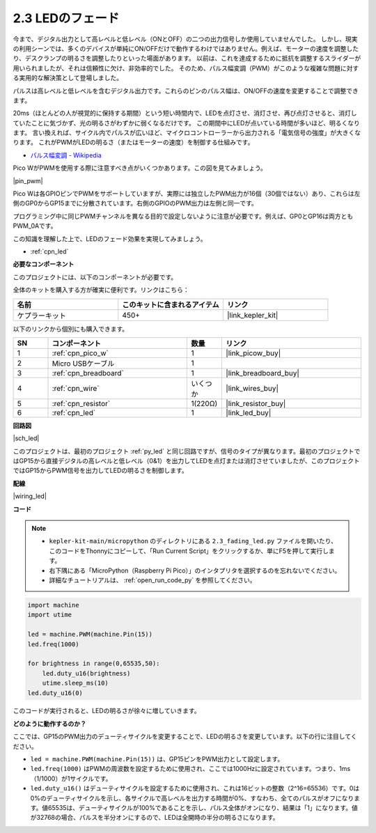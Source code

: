.. _py_fade:

2.3 LEDのフェード
========================

今まで、デジタル出力として高レベルと低レベル（ONとOFF）の二つの出力信号しか使用していませんでした。
しかし、現実の利用シーンでは、多くのデバイスが単純にON/OFFだけで動作するわけではありません。例えば、モーターの速度を調整したり、デスクランプの明るさを調整したりといった場面があります。
以前は、これを達成するために抵抗を調整するスライダーが用いられましたが、それは信頼性に欠け、非効率的でした。
そのため、パルス幅変調（PWM）がこのような複雑な問題に対する実用的な解決策として登場しました。

パルスは高レベルと低レベルを含むデジタル出力です。これらのピンのパルス幅は、ON/OFFの速度を変更することで調整できます。

20ms（ほとんどの人が視覚的に保持する期間）という短い時間内で、LEDを点灯させ、消灯させ、再び点灯させると、消灯していたことに気づかず、光の明るさがわずかに弱くなるだけです。
この期間中にLEDが点いている時間が多いほど、明るくなります。
言い換えれば、サイクル内でパルスが広いほど、マイクロコントローラーから出力される「電気信号の強度」が大きくなります。
これがPWMがLEDの明るさ（またはモーターの速度）を制御する仕組みです。

* `パルス幅変調 - Wikipedia <https://ja.wikipedia.org/wiki/パルス幅変調>`_

Pico WがPWMを使用する際に注意すべき点がいくつかあります。この図を見てみましょう。

|pin_pwm|

Pico Wは各GPIOピンでPWMをサポートしていますが、実際には独立したPWM出力が16個（30個ではない）あり、これらは左側のGP0からGP15までに分散されています。右側のGPIOのPWM出力は左側と同一です。

プログラミング中に同じPWMチャンネルを異なる目的で設定しないように注意が必要です。例えば、GP0とGP16は両方ともPWM_0Aです。

この知識を理解した上で、LEDのフェード効果を実現してみましょう。

* :ref:`cpn_led`

**必要なコンポーネント**

このプロジェクトには、以下のコンポーネントが必要です。

全体のキットを購入する方が確実に便利です。リンクはこちら：

.. list-table::
    :widths: 20 20 20
    :header-rows: 1

    *   - 名前	
        - このキットに含まれるアイテム
        - リンク
    *   - ケプラーキット	
        - 450+
        - |link_kepler_kit|

以下のリンクから個別にも購入できます。

.. list-table::
    :widths: 5 20 5 20
    :header-rows: 1

    *   - SN
        - コンポーネント	
        - 数量
        - リンク

    *   - 1
        - :ref:`cpn_pico_w`
        - 1
        - |link_picow_buy|
    *   - 2
        - Micro USBケーブル
        - 1
        - 
    *   - 3
        - :ref:`cpn_breadboard`
        - 1
        - |link_breadboard_buy|
    *   - 4
        - :ref:`cpn_wire`
        - いくつか
        - |link_wires_buy|
    *   - 5
        - :ref:`cpn_resistor`
        - 1(220Ω)
        - |link_resistor_buy|
    *   - 6
        - :ref:`cpn_led`
        - 1
        - |link_led_buy|

**回路図**

|sch_led|

このプロジェクトは、最初のプロジェクト :ref:`py_led` と同じ回路ですが、信号のタイプが異なります。最初のプロジェクトではGP15から直接デジタルの高レベルと低レベル（0&1）を出力してLEDを点灯または消灯させていましたが、このプロジェクトではGP15からPWM信号を出力してLEDの明るさを制御します。

**配線**

|wiring_led|


**コード**

.. note::

    * ``kepler-kit-main/micropython`` のディレクトリにある ``2.3_fading_led.py`` ファイルを開いたり、このコードをThonnyにコピーして、「Run Current Script」をクリックするか、単にF5を押して実行します。

    * 右下隅にある「MicroPython（Raspberry Pi Pico）」のインタプリタを選択するのを忘れないでください。

    * 詳細なチュートリアルは、 :ref:`open_run_code_py` を参照してください。

.. code-block:: python

    import machine
    import utime

    led = machine.PWM(machine.Pin(15))
    led.freq(1000)

    for brightness in range(0,65535,50):
        led.duty_u16(brightness)
        utime.sleep_ms(10)
    led.duty_u16(0)

このコードが実行されると、LEDの明るさが徐々に増していきます。

**どのように動作するのか？**

ここでは、GP15のPWM出力のデューティサイクルを変更することで、LEDの明るさを変更しています。以下の行に注目してください。

.. code-block:: python
    :emphasize-lines: 4,5,8

    import machine
    import utime

    led = machine.PWM(machine.Pin(15))
    led.freq(1000)

    for brightness in range(0,65535,50):
        led.duty_u16(brightness)
        utime.sleep_ms(10)
    led.duty_u16(0)

* ``led = machine.PWM(machine.Pin(15))`` は、GP15ピンをPWM出力として設定します。

* ``led.freq(1000)`` はPWMの周波数を設定するために使用され、ここでは1000Hzに設定されています。つまり、1ms（1/1000）が1サイクルです。

* ``led.duty_u16()`` はデューティサイクルを設定するために使用され、これは16ビットの整数（2^16=65536）です。0は0%のデューティサイクルを示し、各サイクルで高レベルを出力する時間が0%、すなわち、全てのパルスがオフになります。値65535は、デューティサイクルが100%であることを示し、パルス全体がオンになり、結果は「1」になります。値が32768の場合、パルスを半分オンにするので、LEDは全開時の半分の明るさになります。
